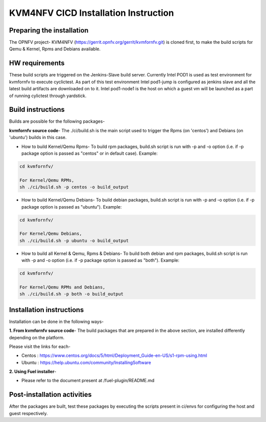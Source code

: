 .. This work is licensed under a Creative Commons Attribution 4.0 International License.

.. http://creativecommons.org/licenses/by/4.0

=====================================
KVM4NFV CICD Installation Instruction
=====================================

Preparing the installation
--------------------------

The OPNFV project- KVM4NFV (https://gerrit.opnfv.org/gerrit/kvmfornfv.git) is
cloned first, to make the build scripts for Qemu & Kernel, Rpms and Debians
available.

HW requirements
---------------

These build scripts are triggered on the Jenkins-Slave build server. Currently
Intel POD1 is used as test environment for kvmfornfv to execute cyclictest. As
part of this test environment Intel pod1-jump is configured as jenkins slave
and all the latest build artifacts are downloaded on to it. Intel pod1-node1
is the host on which a guest vm will be launched as a part of running cylictest
through yardstick.

Build instructions
------------------

Builds are possible for the following packages-

**kvmfornfv source code**- The ./ci/build.sh is the main script used to trigger
the Rpms (on 'centos') and Debians (on 'ubuntu') builds in this case.

* How to build Kernel/Qemu Rpms- To build rpm packages, build.sh script is run
  with -p and -o option (i.e. if -p package option is  passed as "centos" or in
  default case). Example:

.. code:: bash

   cd kvmfornfv/

   For Kernel/Qemu RPMs,
   sh ./ci/build.sh -p centos -o build_output

* How to build Kernel/Qemu Debians- To build debian packages, build.sh script
  is run with -p and -o option (i.e. if -p package option is  passed as
  "ubuntu"). Example:

.. code:: bash

   cd kvmfornfv/

   For Kernel/Qemu Debians,
   sh ./ci/build.sh -p ubuntu -o build_output


* How to build all Kernel & Qemu, Rpms & Debians- To build both debian and rpm
  packages, build.sh script is run with -p and -o option (i.e. if -p package
  option is passed as "both"). Example:

.. code:: bash

   cd kvmfornfv/

   For Kernel/Qemu RPMs and Debians,
   sh ./ci/build.sh -p both -o build_output

Installation instructions
-------------------------

Installation can be done in the following ways-

**1. From kvmfornfv source code**-
The build packages that are prepared in the above section, are installed
differently depending on the platform.

Please visit the links for each-

* Centos : https://www.centos.org/docs/5/html/Deployment_Guide-en-US/s1-rpm-using.html
* Ubuntu : https://help.ubuntu.com/community/InstallingSoftware

**2. Using Fuel installer**-

* Please refer to the document present at /fuel-plugin/README.md

Post-installation activities
----------------------------

After the packages are built, test these packages by executing the scripts
present in ci/envs for configuring the host and guest respectively.

